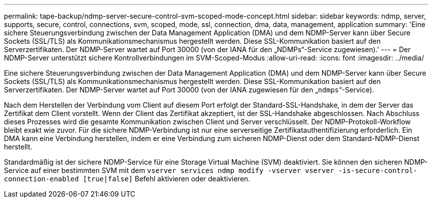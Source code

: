 ---
permalink: tape-backup/ndmp-server-secure-control-svm-scoped-mode-concept.html 
sidebar: sidebar 
keywords: ndmp, server, supports, secure, control, connections, svm, scoped, mode, ssl, connection, dma, data, management, application 
summary: 'Eine sichere Steuerungsverbindung zwischen der Data Management Application (DMA) und dem NDMP-Server kann über Secure Sockets (SSL/TLS) als Kommunikationsmechanismus hergestellt werden. Diese SSL-Kommunikation basiert auf den Serverzertifikaten. Der NDMP-Server wartet auf Port 30000 (von der IANA für den „NDMPs“-Service zugewiesen).' 
---
= Der NDMP-Server unterstützt sichere Kontrollverbindungen im SVM-Scoped-Modus
:allow-uri-read: 
:icons: font
:imagesdir: ../media/


[role="lead"]
Eine sichere Steuerungsverbindung zwischen der Data Management Application (DMA) und dem NDMP-Server kann über Secure Sockets (SSL/TLS) als Kommunikationsmechanismus hergestellt werden. Diese SSL-Kommunikation basiert auf den Serverzertifikaten. Der NDMP-Server wartet auf Port 30000 (von der IANA zugewiesen für den „`ndmps`“-Service).

Nach dem Herstellen der Verbindung vom Client auf diesem Port erfolgt der Standard-SSL-Handshake, in dem der Server das Zertifikat dem Client vorstellt. Wenn der Client das Zertifikat akzeptiert, ist der SSL-Handshake abgeschlossen. Nach Abschluss dieses Prozesses wird die gesamte Kommunikation zwischen Client und Server verschlüsselt. Der NDMP-Protokoll-Workflow bleibt exakt wie zuvor. Für die sichere NDMP-Verbindung ist nur eine serverseitige Zertifikatauthentifizierung erforderlich. Ein DMA kann eine Verbindung herstellen, indem er eine Verbindung zum sicheren NDMP-Dienst oder dem Standard-NDMP-Dienst herstellt.

Standardmäßig ist der sichere NDMP-Service für eine Storage Virtual Machine (SVM) deaktiviert. Sie können den sicheren NDMP-Service auf einer bestimmten SVM mit dem `vserver services ndmp modify -vserver vserver -is-secure-control-connection-enabled [true|false]` Befehl aktivieren oder deaktivieren.
